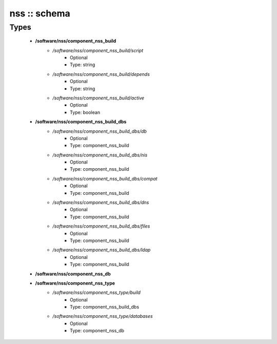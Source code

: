 #############
nss :: schema
#############

Types
-----

 - **/software/nss/component_nss_build**
    - */software/nss/component_nss_build/script*
        - Optional
        - Type: string
    - */software/nss/component_nss_build/depends*
        - Optional
        - Type: string
    - */software/nss/component_nss_build/active*
        - Optional
        - Type: boolean
 - **/software/nss/component_nss_build_dbs**
    - */software/nss/component_nss_build_dbs/db*
        - Optional
        - Type: component_nss_build
    - */software/nss/component_nss_build_dbs/nis*
        - Optional
        - Type: component_nss_build
    - */software/nss/component_nss_build_dbs/compat*
        - Optional
        - Type: component_nss_build
    - */software/nss/component_nss_build_dbs/dns*
        - Optional
        - Type: component_nss_build
    - */software/nss/component_nss_build_dbs/files*
        - Optional
        - Type: component_nss_build
    - */software/nss/component_nss_build_dbs/ldap*
        - Optional
        - Type: component_nss_build
 - **/software/nss/component_nss_db**
 - **/software/nss/component_nss_type**
    - */software/nss/component_nss_type/build*
        - Optional
        - Type: component_nss_build_dbs
    - */software/nss/component_nss_type/databases*
        - Optional
        - Type: component_nss_db
